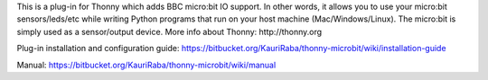 This is a plug-in for Thonny which adds BBC micro:bit IO support. In other words, it allows you to use your micro:bit sensors/leds/etc while writing Python programs that run on your host machine (Mac/Windows/Linux). The micro:bit is simply used as a sensor/output device. More info about Thonny: http://thonny.org


Plug-in installation and configuration guide: 
https://bitbucket.org/KauriRaba/thonny-microbit/wiki/installation-guide

Manual: https://bitbucket.org/KauriRaba/thonny-microbit/wiki/manual